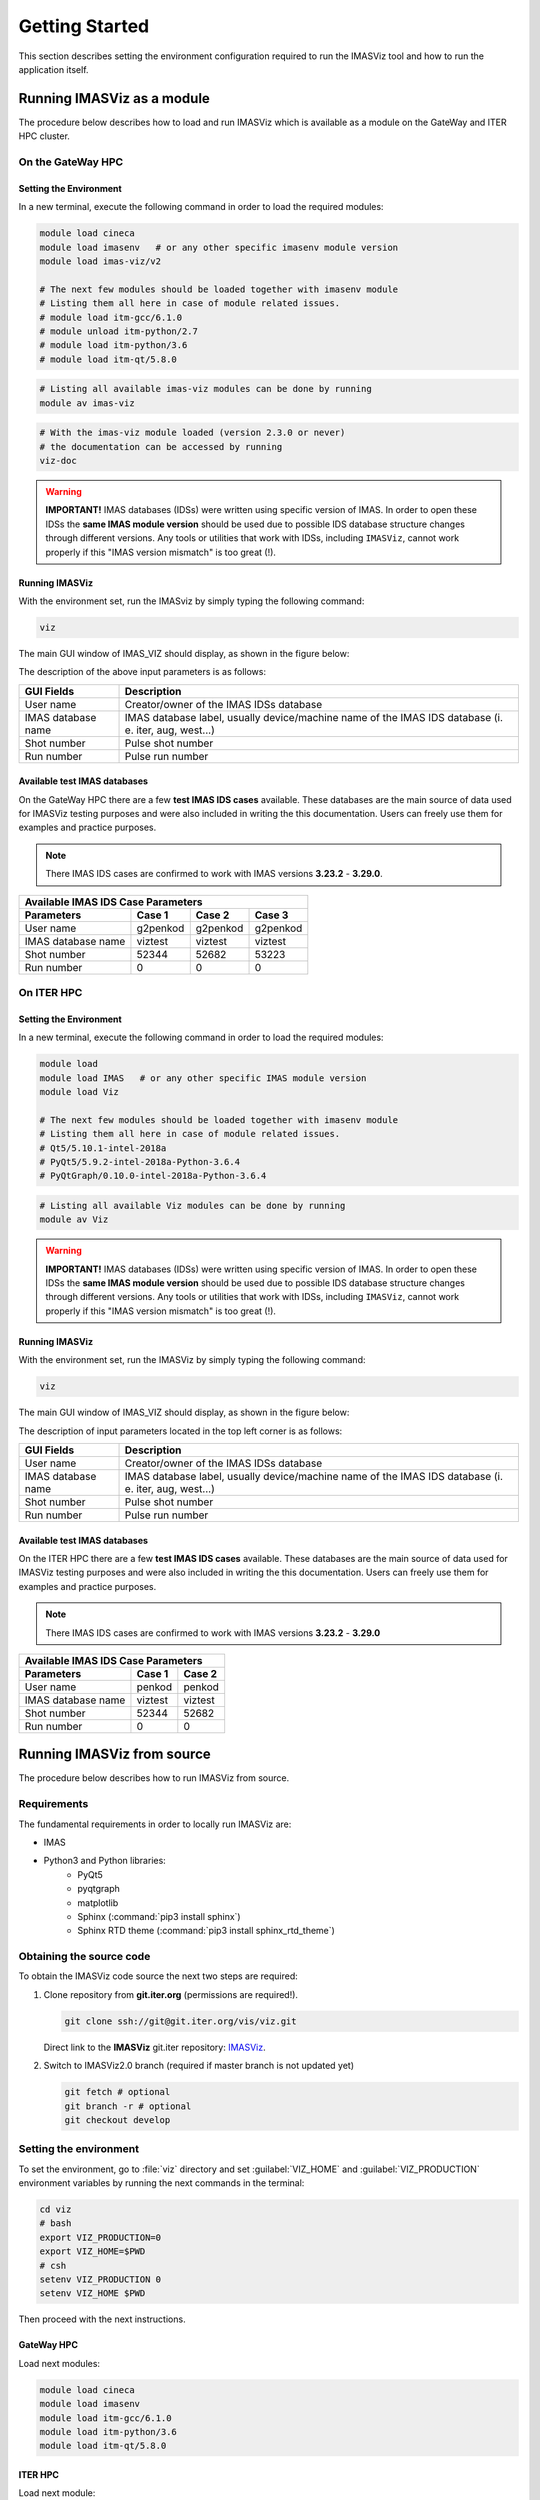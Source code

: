 .. _getting_started:

Getting Started
===============

This section describes setting the environment configuration required
to run the IMASViz tool and how to run the application itself.

.. _running_on_gateway_as_a_module:

Running IMASViz as a module
---------------------------

The procedure below describes how to load and run IMASViz which is available
as a module on the GateWay and ITER HPC cluster.


On the GateWay HPC
~~~~~~~~~~~~~~~~~~

Setting the Environment
^^^^^^^^^^^^^^^^^^^^^^^

In a new terminal, execute the following command in order to load the required
modules:

.. code-block:: console

    module load cineca
    module load imasenv   # or any other specific imasenv module version
    module load imas-viz/v2

    # The next few modules should be loaded together with imasenv module
    # Listing them all here in case of module related issues.
    # module load itm-gcc/6.1.0
    # module unload itm-python/2.7
    # module load itm-python/3.6
    # module load itm-qt/5.8.0

.. code-block:: console

    # Listing all available imas-viz modules can be done by running
    module av imas-viz

.. code-block:: console

    # With the imas-viz module loaded (version 2.3.0 or never)
    # the documentation can be accessed by running
    viz-doc

.. Warning::
   **IMPORTANT!** IMAS databases (IDSs) were written using specific version of
   IMAS. In order to open these IDSs the **same IMAS module version** should
   be used due to possible IDS database structure changes through different
   versions. Any tools or utilities that work with IDSs, including ``IMASViz``,
   cannot work properly if this "IMAS version mismatch" is too great (!).

Running IMASViz
^^^^^^^^^^^^^^^

With the environment set, run the IMASviz by simply typing the following
command:

.. code-block:: console

    viz

The main GUI window of IMAS_VIZ should display, as shown in the figure below:

.. image:: images/startup_window_default.png
   :align: center
   :scale: 80%

The description of the above input parameters is as follows:

+--------------------+---------------------------------------------------------+
| **GUI Fields**     | **Description**                                         |
+====================+=========================================================+
| User name          | Creator/owner of the IMAS IDSs database                 |
+--------------------+---------------------------------------------------------+
| IMAS database name | IMAS database label, usually device/machine name of the |
|                    | IMAS IDS database (i. e. iter, aug, west...)            |
+--------------------+---------------------------------------------------------+
| Shot number        | Pulse shot number                                       |
+--------------------+---------------------------------------------------------+
| Run number         | Pulse run number                                        |
+--------------------+---------------------------------------------------------+


Available test IMAS databases
^^^^^^^^^^^^^^^^^^^^^^^^^^^^^

On the GateWay HPC there are a few **test IMAS IDS cases** available. These
databases are the main source of data used for IMASViz testing purposes and
were also included in writing the this documentation. Users can freely use them
for examples and practice purposes.

.. Note:: There IMAS IDS cases are confirmed to work with IMAS versions
          **3.23.2** - **3.29.0**.

+-----------------------------------------------------+
| **Available IMAS IDS Case Parameters**              |
+--------------------+----------+----------+----------+
| Parameters         | Case 1   | Case 2   | Case 3   |
+====================+==========+==========+==========+
| User name          | g2penkod | g2penkod | g2penkod |
+--------------------+----------+----------+----------+
| IMAS database name | viztest  | viztest  | viztest  |
+--------------------+----------+----------+----------+
| Shot number        | 52344    | 52682    | 53223    |
+--------------------+----------+----------+----------+
| Run number         | 0        | 0        | 0        |
+--------------------+----------+----------+----------+

On ITER HPC
~~~~~~~~~~~

Setting the Environment
^^^^^^^^^^^^^^^^^^^^^^^

In a new terminal, execute the following command in order to load the required
modules:

.. code-block:: console

    module load
    module load IMAS   # or any other specific IMAS module version
    module load Viz

    # The next few modules should be loaded together with imasenv module
    # Listing them all here in case of module related issues.
    # Qt5/5.10.1-intel-2018a
    # PyQt5/5.9.2-intel-2018a-Python-3.6.4
    # PyQtGraph/0.10.0-intel-2018a-Python-3.6.4

.. code-block:: console

    # Listing all available Viz modules can be done by running
    module av Viz

.. Warning::
   **IMPORTANT!** IMAS databases (IDSs) were written using specific version of
   IMAS. In order to open these IDSs the **same IMAS module version** should
   be used due to possible IDS database structure changes through different
   versions. Any tools or utilities that work with IDSs, including ``IMASViz``,
   cannot work properly if this "IMAS version mismatch" is too great (!).

Running IMASViz
^^^^^^^^^^^^^^^

With the environment set, run the IMASViz by simply typing the following
command:

.. code-block:: console

    viz

The main GUI window of IMAS_VIZ should display, as shown in the figure below:

.. image:: images/startup_window_default.png
   :align: center
   :scale: 80%

The description of input parameters located in the top left corner is as
follows:

+--------------------+---------------------------------------------------------+
| **GUI Fields**     | **Description**                                         |
+====================+=========================================================+
| User name          | Creator/owner of the IMAS IDSs database                 |
+--------------------+---------------------------------------------------------+
| IMAS database name | IMAS database label, usually device/machine name of the |
|                    | IMAS IDS database (i. e. iter, aug, west...)            |
+--------------------+---------------------------------------------------------+
| Shot number        | Pulse shot number                                       |
+--------------------+---------------------------------------------------------+
| Run number         | Pulse run number                                        |
+--------------------+---------------------------------------------------------+

Available test IMAS databases
^^^^^^^^^^^^^^^^^^^^^^^^^^^^^

On the ITER HPC there are a few **test IMAS IDS cases** available. These
databases are the main source of data used for IMASViz testing purposes and
were also included in writing the this documentation. Users can freely use them
for examples and practice purposes.

.. Note:: There IMAS IDS cases are confirmed to work with IMAS versions
          **3.23.2** - **3.29.0**

+------------------------------------------+
| **Available IMAS IDS Case Parameters**   |
+--------------------+----------+----------+
| Parameters         | Case 1   | Case 2   |
+====================+==========+==========+
| User name          | penkod   | penkod   |
+--------------------+----------+----------+
| IMAS database name | viztest  | viztest  |
+--------------------+----------+----------+
| Shot number        | 52344    | 52682    |
+--------------------+----------+----------+
| Run number         | 0        | 0        |
+--------------------+----------+----------+


.. _running_from_source:

Running IMASViz from source
---------------------------

The procedure below describes how to run IMASViz from source.

.. _IMASVIZ_requirements:

Requirements
~~~~~~~~~~~~

The fundamental requirements in order to locally run IMASViz are:

- IMAS
- Python3 and Python libraries:
   - PyQt5
   - pyqtgraph
   - matplotlib
   - Sphinx (:command:`pip3 install sphinx`)
   - Sphinx RTD theme (:command:`pip3 install sphinx_rtd_theme`)

.. _source_code:

Obtaining the source code
~~~~~~~~~~~~~~~~~~~~~~~~~

To obtain the IMASViz code source the next two steps are required:

1. Clone repository from **git.iter.org** (permissions are required!).

   .. code-block:: console

      git clone ssh://git@git.iter.org/vis/viz.git

   Direct link to the **IMASViz** git.iter repository:
   `IMASViz <https://git.iter.org/projects/VIS/repos/viz/browse>`_.

2. Switch to IMASViz2.0 branch (required if master branch is not updated yet)

   .. code-block:: console

      git fetch # optional
      git branch -r # optional
      git checkout develop

Setting the environment
~~~~~~~~~~~~~~~~~~~~~~~

To set the environment, go to :file:`viz` directory and set :guilabel:`VIZ_HOME`
and :guilabel:`VIZ_PRODUCTION` environment variables by running the next
commands in the terminal:

.. code-block:: console

   cd viz
   # bash
   export VIZ_PRODUCTION=0
   export VIZ_HOME=$PWD
   # csh
   setenv VIZ_PRODUCTION 0
   setenv VIZ_HOME $PWD

Then proceed with the next instructions.

GateWay HPC
^^^^^^^^^^^

Load next modules:

.. TODO: Update for IMASViz2.0
.. code-block:: console

    module load cineca
    module load imasenv
    module load itm-gcc/6.1.0
    module load itm-python/3.6
    module load itm-qt/5.8.0

ITER HPC
^^^^^^^^

Load next module:

.. code-block:: console

    module load IMAS/3.20.0-3.8.3 # or IMAS module of different version

Running IMASViz
~~~~~~~~~~~~~~~

To run IMASViz, run the next commands in terminal:

.. code-block:: console

   python3 $VIZ_HOME/imasviz/VizGUI/QtVIZ_GUI.py

The main GUI window of IMAS_VIZ should display, as shown in the figure below:

.. image:: images/startup_window_default.png
   :align: center
   :scale: 80%

The description of the input parameters located in the top left corner is as
follows:

+--------------------+---------------------------------------------------------+
| **GUI Fields**     | **Description**                                         |
+====================+=========================================================+
| User name          | Creator/owner of the IMAS IDSs database                 |
+--------------------+---------------------------------------------------------+
| IMAS database name | IMAS database label, usually device/machine name of the |
|                    | IMAS IDS database (i. e. iter, aug, west...)            |
+--------------------+---------------------------------------------------------+
| Shot number        | Pulse shot number                                       |
+--------------------+---------------------------------------------------------+
| Run number         | Pulse run number                                        |
+--------------------+---------------------------------------------------------+

Latest documentation and manual
-------------------------------

The documentation provided on other sources (confluence pages etc.) than the
project repository might not be up to date. To get the latest documentation,
first obtain the IMASViz source code (see :ref:`source_code`).

Then navigate to

.. code-block:: console

    cd $VIZ_HOME/doc

and run

.. code-block:: console

    # for PDF documentation
    module load texlive
    make pdflatex
    firefox build/latex/IMASViz.pdf
    # for HTML documentation
    make html
    firefox build/html/index.html

.. Note:: Additional prerequisites for generating the documentation:
          **Sphinx** and **Sphinx RTD** theme (listed in
          :ref:`IMASViz_requirements`)
